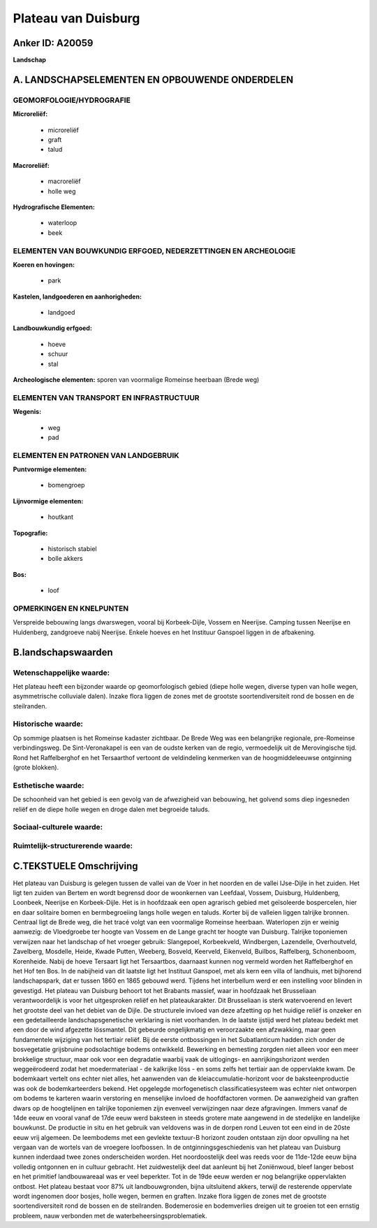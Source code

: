 Plateau van Duisburg
====================

Anker ID: A20059
----------------

**Landschap**



A. LANDSCHAPSELEMENTEN EN OPBOUWENDE ONDERDELEN
-----------------------------------------------



GEOMORFOLOGIE/HYDROGRAFIE
~~~~~~~~~~~~~~~~~~~~~~~~~

**Microreliëf:**

 * microreliëf
 * graft
 * talud


**Macroreliëf:**

 * macroreliëf
 * holle weg

**Hydrografische Elementen:**

 * waterloop
 * beek



ELEMENTEN VAN BOUWKUNDIG ERFGOED, NEDERZETTINGEN EN ARCHEOLOGIE
~~~~~~~~~~~~~~~~~~~~~~~~~~~~~~~~~~~~~~~~~~~~~~~~~~~~~~~~~~~~~~~

**Koeren en hovingen:**

 * park


**Kastelen, landgoederen en aanhorigheden:**

 * landgoed


**Landbouwkundig erfgoed:**

 * hoeve
 * schuur
 * stal


**Archeologische elementen:**
sporen van voormalige Romeinse heerbaan (Brede weg)

ELEMENTEN VAN TRANSPORT EN INFRASTRUCTUUR
~~~~~~~~~~~~~~~~~~~~~~~~~~~~~~~~~~~~~~~~~

**Wegenis:**

 * weg
 * pad



ELEMENTEN EN PATRONEN VAN LANDGEBRUIK
~~~~~~~~~~~~~~~~~~~~~~~~~~~~~~~~~~~~~

**Puntvormige elementen:**

 * bomengroep


**Lijnvormige elementen:**

 * houtkant

**Topografie:**

 * historisch stabiel
 * bolle akkers


**Bos:**

 * loof



OPMERKINGEN EN KNELPUNTEN
~~~~~~~~~~~~~~~~~~~~~~~~~

Verspreide bebouwing langs dwarswegen, vooral bij Korbeek-Dijle, Vossem
en Neerijse. Camping tussen Neerijse en Huldenberg, zandgroeve nabij
Neerijse. Enkele hoeves en het Instituur Ganspoel liggen in de
afbakening.



B.landschapswaarden
-------------------


Wetenschappelijke waarde:
~~~~~~~~~~~~~~~~~~~~~~~~~

Het plateau heeft een bijzonder waarde op geomorfologisch gebied
(diepe holle wegen, diverse typen van holle wegen, asymmetrische
colluviale dalen). Inzake flora liggen de zones met de grootste
soortendiversiteit rond de bossen en de steilranden.

Historische waarde:
~~~~~~~~~~~~~~~~~~~


Op sommige plaatsen is het Romeinse kadaster zichtbaar. De Brede Weg
was een belangrijke regionale, pre-Romeinse verbindingsweg. De
Sint-Veronakapel is een van de oudste kerken van de regio, vermoedelijk
uit de Merovingische tijd. Rond het Raffelberghof en het Tersaarthof
vertoont de veldindeling kenmerken van de hoogmiddeleeuwse ontginning
(grote blokken).

Esthetische waarde:
~~~~~~~~~~~~~~~~~~~

De schoonheid van het gebied is een gevolg van de
afwezigheid van bebouwing, het golvend soms diep ingesneden reliëf en de
diepe holle wegen en droge dalen met begroeide taluds.


Sociaal-culturele waarde:
~~~~~~~~~~~~~~~~~~~~~~~~~




Ruimtelijk-structurerende waarde:
~~~~~~~~~~~~~~~~~~~~~~~~~~~~~~~~~





C.TEKSTUELE Omschrijving
------------------------

Het plateau van Duisburg is gelegen tussen de vallei van de Voer in
het noorden en de vallei IJse-Dijle in het zuiden. Het ligt ten zuiden
van Bertem en wordt begrensd door de woonkernen van Leefdaal, Vossem,
Duisburg, Huldenberg, Loonbeek, Neerijse en Korbeek-Dijle. Het is in
hoofdzaak een open agrarisch gebied met geïsoleerde bospercelen, hier en
daar solitaire bomen en bermbegroeiing langs holle wegen en taluds.
Korter bij de valleien liggen talrijke bronnen. Centraal ligt de Brede
weg, die het tracé volgt van een voormalige Romeinse heerbaan.
Waterlopen zijn er weinig aanwezig: de Vloedgroebe ter hoogte van Vossem
en de Lange gracht ter hoogte van Duisburg. Talrijke toponiemen
verwijzen naar het landschap of het vroeger gebruik: Slangepoel,
Korbeekveld, Windbergen, Lazendelle, Overhoutveld, Zavelberg, Mosdelle,
Heide, Kwade Putten, Weeberg, Bosveld, Keerveld, Eikenveld, Builbos,
Raffelberg, Schonenboom, Korenheide. Nabij de hoeve Tersaart ligt het
Tersaartbos, daarnaast kunnen nog vermeld worden het Raffelberghof en
het Hof ten Bos. In de nabijheid van dit laatste ligt het Instituut
Ganspoel, met als kern een villa of landhuis, met bijhorend
landschapspark, dat er tussen 1860 en 1865 gebouwd werd. Tijdens het
interbellum werd er een instelling voor blinden in gevestigd. Het
plateau van Duisburg behoort tot het Brabants massief, waar in hoofdzaak
het Brusseliaan verantwoordelijk is voor het uitgesproken reliëf en het
plateaukarakter. Dit Brusseliaan is sterk watervoerend en levert het
grootste deel van het debiet van de Dijle. De structurele invloed van
deze afzetting op het huidige reliëf is onzeker en een gedetailleerde
landschapsgenetische verklaring is niet voorhanden. In de laatste
ijstijd werd het plateau bedekt met een door de wind afgezette
lössmantel. Dit gebeurde ongelijkmatig en veroorzaakte een afzwakking,
maar geen fundamentele wijziging van het tertiair reliëf. Bij de eerste
ontbossingen in het Subatlanticum hadden zich onder de bosvegetatie
grijsbruine podsolachtige bodems ontwikkeld. Bewerking en bemesting
zorgden niet alleen voor een meer brokkelige structuur, maar ook voor
een degradatie waarbij vaak de uitlogings- en aanrijkingshorizont werden
weggeërodeerd zodat het moedermateriaal - de kalkrijke löss - en soms
zelfs het tertiair aan de oppervlakte kwam. De bodemkaart vertelt ons
echter niet alles, het aanwenden van de kleiaccumulatie-horizont voor de
baksteenproductie was ook de bodemkarteerders bekend. Het opgelegde
morfogenetisch classificatiesysteem was echter niet ontworpen om bodems
te karteren waarin verstoring en menselijke invloed de hoofdfactoren
vormen. De aanwezigheid van graften dwars op de hoogtelijnen en talrijke
toponiemen zijn evenveel verwijzingen naar deze afgravingen. Immers
vanaf de 14de eeuw en vooral vanaf de 17de eeuw werd baksteen in steeds
grotere mate aangewend in de stedelijke en landelijke bouwkunst. De
productie in situ en het gebruik van veldovens was in de dorpen rond
Leuven tot een eind in de 20ste eeuw vrij algemeen. De leembodems met
een gevlekte textuur-B horizont zouden ontstaan zijn door opvulling na
het vergaan van de wortels van de vroegere loofbossen. In de
ontginningsgeschiedenis van het plateau van Duisburg kunnen inderdaad
twee zones onderscheiden worden. Het noordoostelijk deel was reeds voor
de 11de-12de eeuw bijna volledig ontgonnen en in cultuur gebracht. Het
zuidwestelijk deel dat aanleunt bij het Zoniënwoud, bleef langer bebost
en het primitief landbouwareaal was er veel beperkter. Tot in de 19de
eeuw werden er nog belangrijke oppervlakten ontbost. Het plateau bestaat
voor 87% uit landbouwgronden, bijna uitsluitend akkers, terwijl de
resterende oppervlate wordt ingenomen door bosjes, holle wegen, bermen
en graften. Inzake flora liggen de zones met de grootste
soortendiversiteit rond de bossen en de steilranden. Bodemerosie en
bodemverlies dreigen uit te groeien tot een ernstig probleem, nauw
verbonden met de waterbeheersingsproblematiek.
